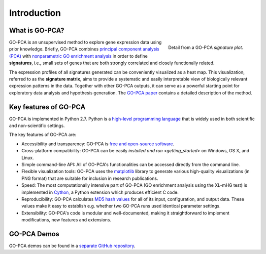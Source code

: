 Introduction
============

What is GO-PCA?
---------------

.. figure:: /_static/gopca.png
    :width: 400 px
    :align: right
    
    Detail from a GO-PCA *signature plot*.

GO-PCA is an unsupervised method to explore gene expression data using prior
knowledge. Briefly, GO-PCA combines `principal component analysis (PCA)`__
with `nonparametric GO enrichment analysis`__ in order to define
**signatures**, i.e., small sets of genes that are both strongly correlated and
closely functionally related.

__ pca_
__ go_enrich_

The expression profiles of all signatures generated can be conveniently
visualized as a heat map. This visualization, referred to as the
**signature matrix**, aims to provide a systematic and easily interpretable
view of biologically relevant expression patterns in the data. Together with
other GO-PCA outputs, it can serve as a powerful starting point for exploratory
data analysis and hypothesis generation. The `GO-PCA paper`__ contains a
detailed description of the method.

__ go_pca_paper_

.. _pca: https://en.wikipedia.org/wiki/Principal_component_analysis
.. _go_enrich: https://dx.doi.org/10.1186/1471-2105-10-48
.. _go_pca_paper: https://dx.doi.org/10.1371/journal.pone.0143196


Key features of GO-PCA
----------------------

GO-PCA is implemented in Python 2.7. Python is a
`high-level programming language`__ that is widely used in both scientific and
non-scientific settings.

The key features of GO-PCA are:

- Accessibility and transparency: GO-PCA is `free and open-source software`__.
- Cross-platform compatibility: GO-PCA can be easily
  `installed and run <getting_started>` on Windows, OS X, and Linux.
- Simple command-line API: All of GO-PCA's functionalities can be accessed
  directly from the command line.
- Flexible visualization tools: GO-PCA uses the `matplotlib`__ library to
  generate various high-quality visualizations (in PNG format) that are
  suitable for inclusion in research publications.
- Speed: The most computationally intensive part of GO-PCA (GO enrichment
  analysis using the XL-mHG test) is implemented in `Cython`__, a Python
  extension which produces efficient C code.
- Reproducibility: GO-PCA calculates `MD5 hash values`__ for all of its input,
  configuration, and output data. These values make it easy to
  establish e.g. whether two GO-PCA runs used identical parameter settings.
- Extensibility: GO-PCA's code is modular and well-documented, making it
  straightforward to implement modifications, new features and extensions.

__ python_
__ foss_
__ matplotlib_
__ cython_
__ md5

.. _python: https://www.python.org/
.. _foss: https://en.wikipedia.org/wiki/Free_and_open-source_software
.. _matplotlib: http://matplotlib.org/
.. _cython: http://cython.org/A
.. _md5: https://en.wikipedia.org/wiki/MD5


GO-PCA Demos
------------

GO-PCA demos can be found in a `separate GitHub repository`__.

__ demos_

.. _demos: https://github.com/flo-compbio/gopca-demos
